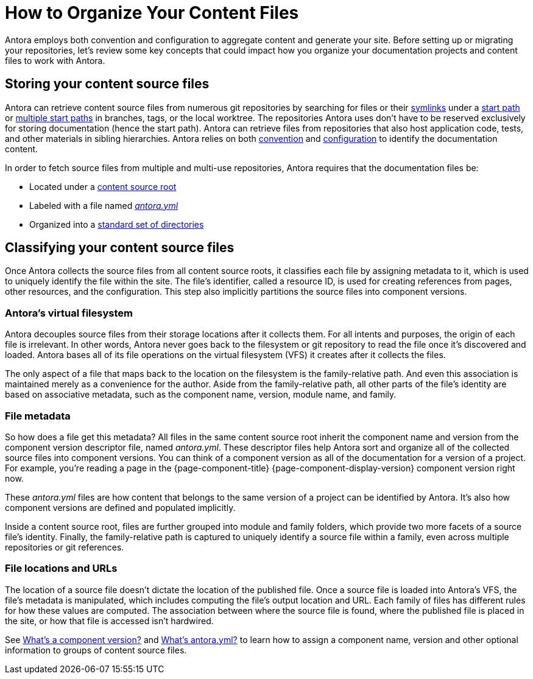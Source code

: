 = How to Organize Your Content Files

Antora employs both convention and configuration to aggregate content and generate your site.
Before setting up or migrating your repositories, let's review some key concepts that could impact how you organize your documentation projects and content files to work with Antora.

== Storing your content source files

Antora can retrieve content source files from numerous git repositories by searching for files or their xref:symlinks.adoc[symlinks] under a xref:playbook:content-source-start-path.adoc[start path] or xref:playbook:content-source-start-paths.adoc[multiple start paths] in branches, tags, or the local worktree.
The repositories Antora uses don't have to be reserved exclusively for storing documentation (hence the start path).
Antora can retrieve files from repositories that also host application code, tests, and other materials in sibling hierarchies.
Antora relies on both xref:standard-directories.adoc[convention] and xref:playbook:configure-content-sources.adoc[configuration] to identify the documentation content.

In order to fetch source files from multiple and multi-use repositories, Antora requires that the documentation files be:

* Located under a xref:content-source-repositories.adoc[content source root]
* Labeled with a file named xref:component-version-descriptor.adoc[_antora.yml_]
* Organized into a xref:standard-directories.adoc[standard set of directories]

== Classifying your content source files

Once Antora collects the source files from all content source roots, it classifies each file by assigning metadata to it, which is used to uniquely identify the file within the site.
The file's identifier, called a resource ID, is used for creating references from pages, other resources, and the configuration.
This step also implicitly partitions the source files into component versions.

=== Antora's virtual filesystem

Antora decouples source files from their storage locations after it collects them.
For all intents and purposes, the origin of each file is irrelevant.
In other words, Antora never goes back to the filesystem or git repository to read the file once it's discovered and loaded.
Antora bases all of its file operations on the virtual filesystem (VFS) it creates after it collects the files.

The only aspect of a file that maps back to the location on the filesystem is the family-relative path.
And even this association is maintained merely as a convenience for the author.
Aside from the family-relative path, all other parts of the file's identity are based on associative metadata, such as the component name, version, module name, and family.

=== File metadata

So how does a file get this metadata?
All files in the same content source root inherit the component name and version from the component version descriptor file, named _antora.yml_.
These descriptor files help Antora sort and organize all of the collected source files into component versions.
You can think of a component version as all of the documentation for a version of a project.
For example, you're reading a page in the {page-component-title} {page-component-display-version} component version right now.

These _antora.yml_ files are how content that belongs to the same version of a project can be identified by Antora.
It's also how component versions are defined and populated implicitly.

Inside a content source root, files are further grouped into module and family folders, which provide two more facets of a source file's identity.
Finally, the family-relative path is captured to uniquely identify a source file within a family, even across multiple repositories or git references.

=== File locations and URLs

The location of a source file doesn't dictate the location of the published file.
Once a source file is loaded into Antora's VFS, the file's metadata is manipulated, which includes computing the file's output location and URL.
Each family of files has different rules for how these values are computed.
The association between where the source file is found, where the published file is placed in the site, or how that file is accessed isn't hardwired.

//That means the names and URLs of the repositories, branches, tags, and content source roots doesn't have any bearing on a site that's generated from these files.
//
//Except for the relative path of files stored in the family directories, the source files`' storage locations don't impact how they're referenced internally, organized, labeled, and versioned in the published site, or even how their resulting page URLs are constructed when the site is being generated.

See xref:component-version.adoc[What's a component version?] and xref:component-version-descriptor.adoc[What's antora.yml?] to learn how to assign a component name, version and other optional information to groups of content source files.
